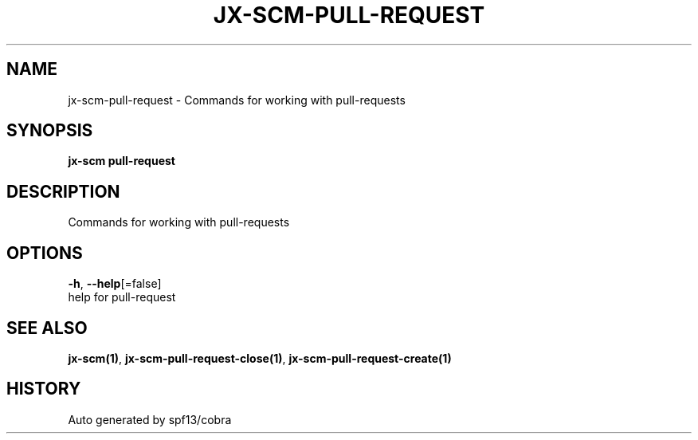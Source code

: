 .TH "JX-SCM\-PULL-REQUEST" "1" "" "Auto generated by spf13/cobra" "" 
.nh
.ad l


.SH NAME
.PP
jx\-scm\-pull\-request \- Commands for working with pull\-requests


.SH SYNOPSIS
.PP
\fBjx\-scm pull\-request\fP


.SH DESCRIPTION
.PP
Commands for working with pull\-requests


.SH OPTIONS
.PP
\fB\-h\fP, \fB\-\-help\fP[=false]
    help for pull\-request


.SH SEE ALSO
.PP
\fBjx\-scm(1)\fP, \fBjx\-scm\-pull\-request\-close(1)\fP, \fBjx\-scm\-pull\-request\-create(1)\fP


.SH HISTORY
.PP
Auto generated by spf13/cobra
